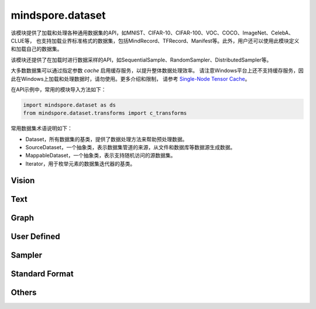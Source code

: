 mindspore.dataset
=================

该模块提供了加载和处理各种通用数据集的API，如MNIST、CIFAR-10、CIFAR-100、VOC、COCO、ImageNet、CelebA、CLUE等，
也支持加载业界标准格式的数据集，包括MindRecord、TFRecord、Manifest等。此外，用户还可以使用此模块定义和加载自己的数据集。

该模块还提供了在加载时进行数据采样的API，如SequentialSample、RandomSampler、DistributedSampler等。

大多数数据集可以通过指定参数 `cache` 启用缓存服务，以提升整体数据处理效率。
请注意Windows平台上还不支持缓存服务，因此在Windows上加载和处理数据时，请勿使用。更多介绍和限制，
请参考 `Single-Node Tensor Cache <https://www.mindspore.cn/docs/programming_guide/zh-CN/master/cache.html>`_。

在API示例中，常用的模块导入方法如下：

.. code-block::

    import mindspore.dataset as ds
    from mindspore.dataset.transforms import c_transforms

常用数据集术语说明如下：

- Dataset，所有数据集的基类，提供了数据处理方法来帮助预处理数据。
- SourceDataset，一个抽象类，表示数据集管道的来源，从文件和数据库等数据源生成数据。
- MappableDataset，一个抽象类，表示支持随机访问的源数据集。
- Iterator，用于枚举元素的数据集迭代器的基类。

Vision
-------

.. cnmsautosummary::
    :toctree: dataset

    mindspore.dataset.CelebADataset
    mindspore.dataset.CocoDataset
    mindspore.dataset.ImageFolderDataset
    mindspore.dataset.MnistDataset
    mindspore.dataset.VOCDataset
    mindspore.dataset.Cifar100Dataset
    mindspore.dataset.Cifar10Dataset

Text
----

.. cnmsautosummary::
    :toctree: dataset

    mindspore.dataset.CLUEDataset

Graph
-----

.. cnmsautosummary::
    :toctree: dataset
    
    mindspore.dataset.GraphData


User Defined
------------

.. cnmsautosummary::
    :toctree: dataset

    mindspore.dataset.GeneratorDataset
    mindspore.dataset.NumpySlicesDataset
    mindspore.dataset.PaddedDataset

Sampler
-------

.. cnmsautosummary::
    :toctree: dataset

    mindspore.dataset.DistributedSampler
    mindspore.dataset.PKSampler
    mindspore.dataset.RandomSampler
    mindspore.dataset.SequentialSampler
    mindspore.dataset.SubsetRandomSampler
    mindspore.dataset.SubsetSampler
    mindspore.dataset.WeightedRandomSampler

Standard Format
---------------

.. cnmsautosummary::
    :toctree: dataset

    mindspore.dataset.CSVDataset
    mindspore.dataset.ManifestDataset
    mindspore.dataset.MindDataset
    mindspore.dataset.TFRecordDataset
    mindspore.dataset.TextFileDataset

Others
------

.. cnmsautosummary::
    :toctree: dataset

    mindspore.dataset.DSCallback
    mindspore.dataset.DatasetCache
    mindspore.dataset.Schema
    mindspore.dataset.WaitedDSCallback
    mindspore.dataset.compare
    mindspore.dataset.deserialize
    mindspore.dataset.serialize
    mindspore.dataset.show
    mindspore.dataset.utils.imshow_det_bbox
    mindspore.dataset.zip
